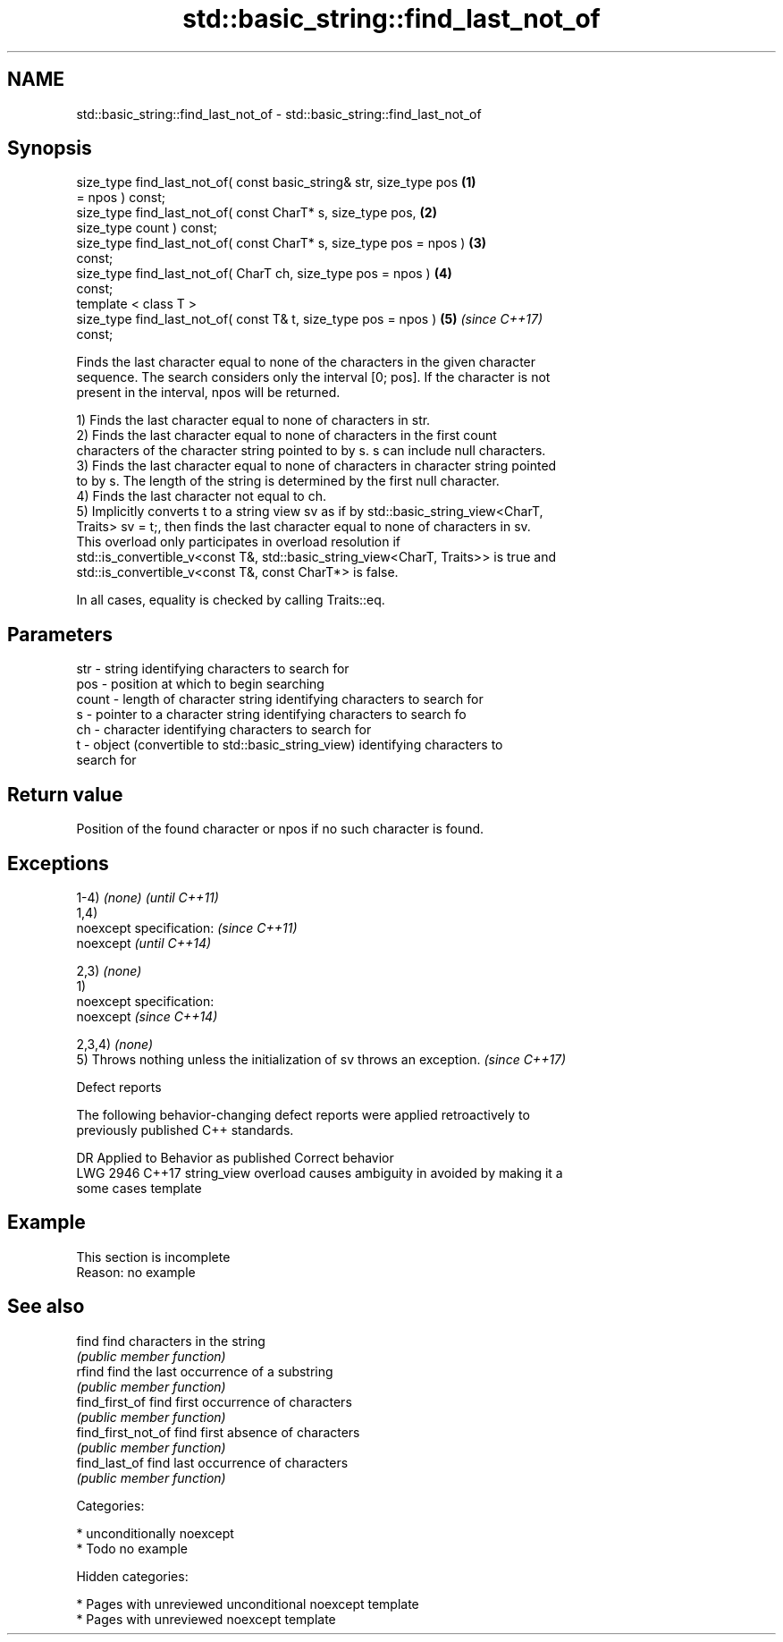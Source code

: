 .TH std::basic_string::find_last_not_of 3 "2019.03.28" "http://cppreference.com" "C++ Standard Libary"
.SH NAME
std::basic_string::find_last_not_of \- std::basic_string::find_last_not_of

.SH Synopsis
   size_type find_last_not_of( const basic_string& str, size_type pos \fB(1)\fP
   = npos ) const;
   size_type find_last_not_of( const CharT* s, size_type pos,         \fB(2)\fP
   size_type count ) const;
   size_type find_last_not_of( const CharT* s, size_type pos = npos ) \fB(3)\fP
   const;
   size_type find_last_not_of( CharT ch, size_type pos = npos )       \fB(4)\fP
   const;
   template < class T >
   size_type find_last_not_of( const T& t, size_type pos = npos )     \fB(5)\fP \fI(since C++17)\fP
   const;

   Finds the last character equal to none of the characters in the given character
   sequence. The search considers only the interval [0; pos]. If the character is not
   present in the interval, npos will be returned.

   1) Finds the last character equal to none of characters in str.
   2) Finds the last character equal to none of characters in the first count
   characters of the character string pointed to by s. s can include null characters.
   3) Finds the last character equal to none of characters in character string pointed
   to by s. The length of the string is determined by the first null character.
   4) Finds the last character not equal to ch.
   5) Implicitly converts t to a string view sv as if by std::basic_string_view<CharT,
   Traits> sv = t;, then finds the last character equal to none of characters in sv.
   This overload only participates in overload resolution if
   std::is_convertible_v<const T&, std::basic_string_view<CharT, Traits>> is true and
   std::is_convertible_v<const T&, const CharT*> is false.

   In all cases, equality is checked by calling Traits::eq.

.SH Parameters

   str   - string identifying characters to search for
   pos   - position at which to begin searching
   count - length of character string identifying characters to search for
   s     - pointer to a character string identifying characters to search fo
   ch    - character identifying characters to search for
   t     - object (convertible to std::basic_string_view) identifying characters to
           search for

.SH Return value

   Position of the found character or npos if no such character is found.

.SH Exceptions

   1-4) \fI(none)\fP                                                            \fI(until C++11)\fP
   1,4)
   noexcept specification:                                                \fI(since C++11)\fP
   noexcept                                                               \fI(until C++14)\fP
     
   2,3) \fI(none)\fP
   1)
   noexcept specification:  
   noexcept                                                               \fI(since C++14)\fP
     
   2,3,4) \fI(none)\fP
   5) Throws nothing unless the initialization of sv throws an exception. \fI(since C++17)\fP

   Defect reports

   The following behavior-changing defect reports were applied retroactively to
   previously published C++ standards.

      DR    Applied to           Behavior as published              Correct behavior
   LWG 2946 C++17      string_view overload causes ambiguity in  avoided by making it a
                       some cases                                template

.SH Example

    This section is incomplete
    Reason: no example

.SH See also

   find              find characters in the string
                     \fI(public member function)\fP 
   rfind             find the last occurrence of a substring
                     \fI(public member function)\fP 
   find_first_of     find first occurrence of characters
                     \fI(public member function)\fP 
   find_first_not_of find first absence of characters
                     \fI(public member function)\fP 
   find_last_of      find last occurrence of characters
                     \fI(public member function)\fP 

   Categories:

     * unconditionally noexcept
     * Todo no example

   Hidden categories:

     * Pages with unreviewed unconditional noexcept template
     * Pages with unreviewed noexcept template
